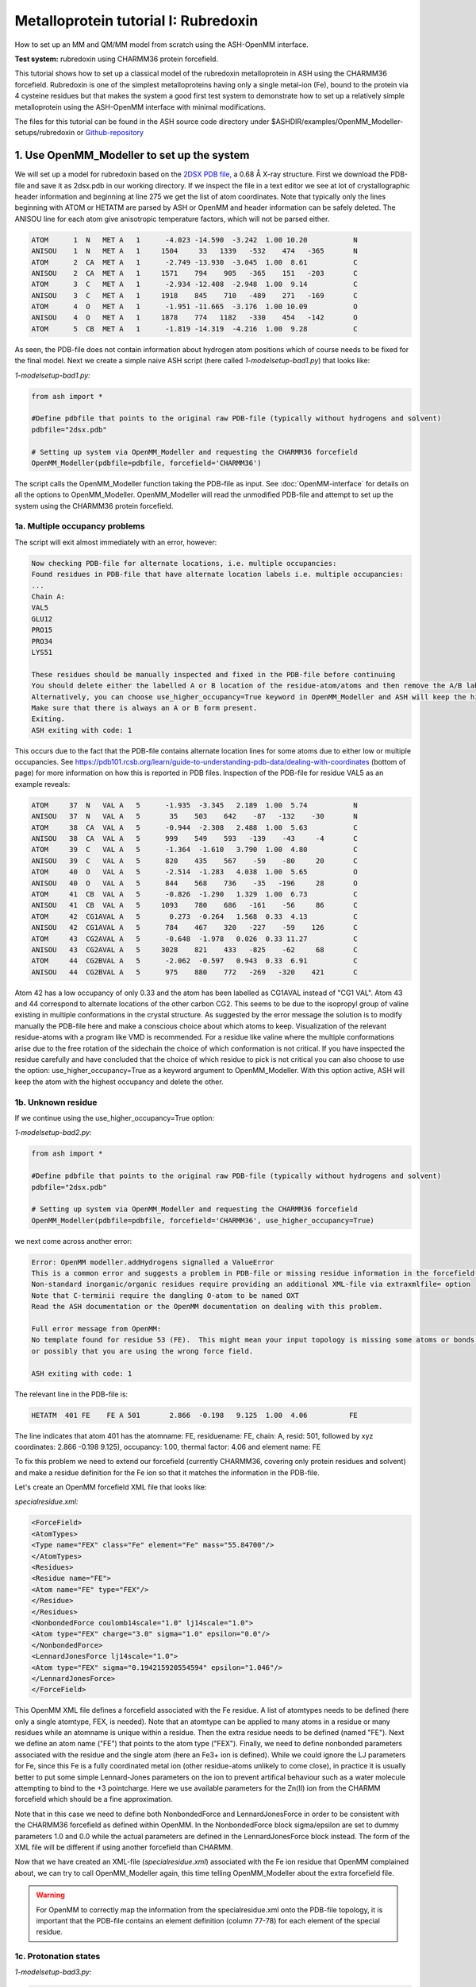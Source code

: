 Metalloprotein tutorial I: Rubredoxin
======================================

How to set up an MM and QM/MM model from scratch using the ASH-OpenMM interface.

**Test system:** rubredoxin using CHARMM36 protein forcefield.

This tutorial shows how to set up a classical model of the rubredoxin metalloprotein in ASH using the CHARMM36 forcefield.
Rubredoxin is one of the simplest metalloproteins having only a single metal-ion (Fe), bound to the protein via 4 cysteine residues but that makes
the system a good first test system to demonstrate how to set up a relatively simple metalloprotein using the ASH-OpenMM interface with minimal modifications.

The files for this tutorial can be found in the ASH source code directory under $ASHDIR/examples/OpenMM_Modeller-setups/rubredoxin or 
`Github-repository <https://github.com/RagnarB83/ash/tree/master/examples/OpenMM_Modeller-setups/rubredoxin>`_

######################################################
**1. Use OpenMM_Modeller to set up the system**
######################################################

We will set up a model for rubredoxin based on the `2DSX PDB file <https://www.rcsb.org/structure/2DSX>`_, a 0.68 Å X-ray structure.
First we download the PDB-file and save it as 2dsx.pdb in our working directory.
If we inspect the file in a text editor we see at lot of crystallographic header information and beginning at line 275 we get the list of atom coordinates.
Note that typically only the lines beginning with ATOM or HETATM are parsed by ASH or OpenMM and header information can be safely deleted. 
The ANISOU line for each atom give anisotropic temperature factors, which will not be parsed either.

.. code-block:: text

    ATOM      1  N   MET A   1      -4.023 -14.590  -3.242  1.00 10.20           N
    ANISOU    1  N   MET A   1     1504     33   1339   -532    474   -365       N
    ATOM      2  CA  MET A   1      -2.749 -13.930  -3.045  1.00  8.61           C
    ANISOU    2  CA  MET A   1     1571    794    905   -365    151   -203       C
    ATOM      3  C   MET A   1      -2.934 -12.408  -2.948  1.00  9.14           C
    ANISOU    3  C   MET A   1     1918    845    710   -489    271   -169       C
    ATOM      4  O   MET A   1      -1.951 -11.665  -3.176  1.00 10.09           O
    ANISOU    4  O   MET A   1     1878    774   1182   -330    454   -142       O
    ATOM      5  CB  MET A   1      -1.819 -14.319  -4.216  1.00  9.28           C

As seen, the PDB-file does not contain information about hydrogen atom positions which of course needs to be fixed for the final model.
Next we create a simple naive ASH script (here called *1-modelsetup-bad1.py*) that looks like:

*1-modelsetup-bad1.py:*

.. code-block:: python

    from ash import *

    #Define pdbfile that points to the original raw PDB-file (typically without hydrogens and solvent)
    pdbfile="2dsx.pdb"

    # Setting up system via OpenMM_Modeller and requesting the CHARMM36 forcefield
    OpenMM_Modeller(pdbfile=pdbfile, forcefield='CHARMM36')

The script calls the OpenMM_Modeller function taking the PDB-file as input. See :doc:`OpenMM-interface` for details on all the options to OpenMM_Modeller.
OpenMM_Modeller will read the unmodified PDB-file and attempt to set up the system using the CHARMM36 protein forcefield.

-----------------------------------
1a. Multiple occupancy problems
-----------------------------------

The script will exit almost immediately with an error, however:

.. code-block:: text

    Now checking PDB-file for alternate locations, i.e. multiple occupancies:
    Found residues in PDB-file that have alternate location labels i.e. multiple occupancies:
    ...
    Chain A:
    VAL5
    GLU12
    PRO15
    PRO34
    LYS51

    These residues should be manually inspected and fixed in the PDB-file before continuing
    You should delete either the labelled A or B location of the residue-atom/atoms and then remove the A/B label from column 17 in the file
    Alternatively, you can choose use_higher_occupancy=True keyword in OpenMM_Modeller and ASH will keep the higher occupied form and go on
    Make sure that there is always an A or B form present.
    Exiting.
    ASH exiting with code: 1

This occurs due to the fact that the PDB-file contains alternate location lines for some atoms due to either low or multiple occupancies.
See https://pdb101.rcsb.org/learn/guide-to-understanding-pdb-data/dealing-with-coordinates (bottom of page) for more information on how this is reported in PDB files.
Inspection of the PDB-file for residue VAL5 as an example reveals:

.. code-block:: text

    ATOM     37  N   VAL A   5      -1.935  -3.345   2.189  1.00  5.74           N
    ANISOU   37  N   VAL A   5       35    503    642    -87   -132    -30       N
    ATOM     38  CA  VAL A   5      -0.944  -2.308   2.488  1.00  5.63           C
    ANISOU   38  CA  VAL A   5      999    549    593   -139    -43     -4       C
    ATOM     39  C   VAL A   5      -1.364  -1.610   3.790  1.00  4.80           C
    ANISOU   39  C   VAL A   5      820    435    567    -59    -80     20       C
    ATOM     40  O   VAL A   5      -2.514  -1.283   4.038  1.00  5.65           O
    ANISOU   40  O   VAL A   5      844    568    736    -35   -196     28       O
    ATOM     41  CB  VAL A   5      -0.826  -1.290   1.329  1.00  6.73           C
    ANISOU   41  CB  VAL A   5     1093    780    686   -161    -56     86       C
    ATOM     42  CG1AVAL A   5       0.273  -0.264   1.568  0.33  4.13           C
    ANISOU   42  CG1AVAL A   5      784    467    320   -227    -59    126       C
    ATOM     43  CG2AVAL A   5      -0.648  -1.978   0.026  0.33 11.27           C
    ANISOU   43  CG2AVAL A   5     3028    821    433   -825    -62     68       C
    ATOM     44  CG2BVAL A   5      -2.062  -0.597   0.943  0.33  6.91           C
    ANISOU   44  CG2BVAL A   5      975    880    772   -269   -320    421       C

Atom 42 has a low occupancy of only 0.33 and the atom has been labelled as CG1AVAL instead of "CG1 VAL".
Atom 43 and 44 correspond to alternate locations of the other carbon CG2.
This seems to be due to the isopropyl group of valine existing in multiple conformations in the crystal structure.
As suggested by the error message the solution is to modify manually the PDB-file here and make a conscious choice about which atoms to keep.
Visualization of the relevant residue-atoms with a program like VMD is recommended. 
For a residue like valine where the multiple conformations arise due to the free rotation of the sidechain the choice of which conformation is not critical.
If you have inspected the residue carefully and have concluded that the choice of which residue to pick is not critical you can also choose to use the 
option: use_higher_occupancy=True as a keyword argument to OpenMM_Modeller.
With this option active, ASH will keep the atom with the highest occupancy and delete the other.


-----------------------------------
1b. Unknown residue
-----------------------------------

If we continue using the use_higher_occupancy=True option:

*1-modelsetup-bad2.py:*

.. code-block:: python

    from ash import *

    #Define pdbfile that points to the original raw PDB-file (typically without hydrogens and solvent)
    pdbfile="2dsx.pdb"

    # Setting up system via OpenMM_Modeller and requesting the CHARMM36 forcefield
    OpenMM_Modeller(pdbfile=pdbfile, forcefield='CHARMM36', use_higher_occupancy=True)

we next come across another error:

.. code-block:: text

    Error: OpenMM modeller.addHydrogens signalled a ValueError
    This is a common error and suggests a problem in PDB-file or missing residue information in the forcefield.
    Non-standard inorganic/organic residues require providing an additional XML-file via extraxmlfile= option
    Note that C-terminii require the dangling O-atom to be named OXT
    Read the ASH documentation or the OpenMM documentation on dealing with this problem.

    Full error message from OpenMM:
    No template found for residue 53 (FE).  This might mean your input topology is missing some atoms or bonds, 
    or possibly that you are using the wrong force field.

    ASH exiting with code: 1

The relevant line in the PDB-file is:

.. code-block:: text

    HETATM  401 FE    FE A 501       2.866  -0.198   9.125  1.00  4.06          FE

The line indicates that atom 401 has the atomname: FE, residuename: FE, chain: A, resid: 501, followed by xyz coordinates: 2.866  -0.198   9.125), 
occupancy: 1.00, thermal factor: 4.06 and element name: FE

To fix this problem we need to extend our forcefield (currently CHARMM36, covering only protein residues and solvent) and make a residue definition for the Fe ion 
so that it matches the information in the PDB-file.

Let's create an OpenMM forcefield XML file that looks like:

*specialresidue.xml:*

.. code-block:: xml

    <ForceField>
    <AtomTypes>
    <Type name="FEX" class="Fe" element="Fe" mass="55.84700"/>
    </AtomTypes>
    <Residues>
    <Residue name="FE">
    <Atom name="FE" type="FEX"/>
    </Residue>
    </Residues>
    <NonbondedForce coulomb14scale="1.0" lj14scale="1.0">
    <Atom type="FEX" charge="3.0" sigma="1.0" epsilon="0.0"/>
    </NonbondedForce>
    <LennardJonesForce lj14scale="1.0">
    <Atom type="FEX" sigma="0.194215920554594" epsilon="1.046"/>
    </LennardJonesForce>
    </ForceField>

This OpenMM XML file defines a forcefield associated with the Fe residue. A list of atomtypes needs to be defined (here only a single atomtype, FEX, is needed). 
Note that an atomtype can be applied to many atoms in a residue or many residues while an atomname is unique within a residue.
Then the extra residue needs to be defined (named "FE"). Next we define an atom name ("FE") that points to the atom type ("FEX").
Finally, we need to define nonbonded parameters associated with the residue and the single atom (here an Fe3+ ion is defined). 
While we could ignore the LJ parameters for Fe, since this Fe is a fully coordinated metal ion (other residue-atoms unlikely to come close), 
in practice it is usually better to put some simple Lennard-Jones parameters on the ion to prevent artifical behaviour such as a water molecule attempting to bind to the +3 pointcharge. 
Here we use available parameters for the Zn(II) ion from the CHARMM forcefield which should be a fine approximation.

Note that in this case we need to define both NonbondedForce and LennardJonesForce in order to be consistent with the CHARMM36 forcefield as defined within OpenMM.
In the NonbondedForce block sigma/epsilon are set to dummy parameters 1.0 and 0.0 while the actual parameters are defined in the LennardJonesForce block instead.
The form of the XML file will be different if using another forcefield than CHARMM.


Now that we have created an XML-file (*specialresidue.xml*) associated with the Fe ion residue that OpenMM complained about, we can try to call OpenMM_Modeller again, this time telling OpenMM_Modeller about the extra forcefield file.

.. warning:: For OpenMM to correctly map the information from the specialresidue.xml onto the PDB-file topology, it is important that the PDB-file contains an element definition (column 77-78) for
    each element of the special residue.

-----------------------------------
1c. Protonation states
-----------------------------------

*1-modelsetup-bad3.py:*

.. code-block:: python

    from ash import *

    #Define pdbfile that points to the original raw PDB-file (typically without hydrogens and solvent)
    pdbfile="2dsx.pdb"

    #XML-file to deal with cofactor
    extraxmlfile="./specialresidue.xml"

    # Setting up system via OpenMM_Modeller and requesting the CHARMM36 forcefield
    OpenMM_Modeller(pdbfile=pdbfile, forcefield='CHARMM36', use_higher_occupancy=True, extraxmlfile=extraxmlfile)


While this script runs to completion in just a few seconds, we are not quite ready. The Fe ion is now defined in the combined forcefield, however, OpenMM does not know that the Fe ion is actually chemically bonded to 4 deprotonated cysteine
residues of the protein. Those 4 cysteine residues are Cys6, Cys9, Cys39 and Cys42.

.. image:: figures/rubredoxin-cysteines-combined-72.png
   :align: center
   :width: 700


Cysteine residues are by default assumed to have a protonated sidechain and we can see on the figure on the left that OpenMM added H-atoms to each thiol group of the cysteine sidechain.
This is obviously not what we want for our Fe ion that should be coordinated to 4 deprotonated cysteines (right figure)



In order to let OpenMM_Modeller know that we do not want those cysteine sidechains protonated we need to define 
the residue_variants keyword argument.
The residue_variants value needs to be a dictionary of dictionaries that points to alternative residuenames for residues with 
other protonation states in each chain (identified by chainname)
Here we tell OpenMM_Modeller that these 4 cysteine residues should be CYX residues (deprotonated CYS).


*1-modelsetup_simple.py:*

.. code-block:: python

    from ash import *

    #Original raw PDB-file (no hydrogens, nosolvent)
    pdbfile="2dsx.pdb"

    #XML-file to deal with cofactor
    extraxmlfile="./specialresidue.xml"

    #Setting some manual protonation states.
    #Here defining residues in chain A with resid values: 6,9,39,42 to be deprotonated cysteines (CYX). 
    #NOTE: Here the actual resid values in the PDB-file are used (ASH's 0-based indexing does not apply)
    residue_variants={'A':{6:'CYX',9:'CYX',39:'CYX',42:'CYX'}}

    # Setting up system via Modeller
    OpenMM_Modeller(pdbfile=pdbfile, forcefield='CHARMM36',
        extraxmlfile=extraxmlfile, residue_variants=residue_variants, use_higher_occupancy=True)


OpenMM_Modeller prints a table with to-be-modified residues indicated, that confirms that we have selected the correct residues (though best to visually confirm):

.. code-block:: text

    User defined residue variants per chain:
    Chain A : {6: 'CYX', 9: 'CYX', 39: 'CYX', 42: 'CYX'}

    MODELLER TOPOLOGY - RESIDUES TABLE

    ASH-resid   Resname      Chain-index  Chain-name   ResID-in-chain       User-modification
    ----------------------------------------------------------------------------------------------------
    0           MET          0            A            1
    1           ASP          0            A            2
    2           ILE          0            A            3
    3           TYR          0            A            4
    4           VAL          0            A            5
    5           CYS          0            A            6                   -- This residue will be changed to: CYX --
    6           THR          0            A            7
    7           VAL          0            A            8
    8           CYS          0            A            9                   -- This residue will be changed to: CYX --
    9           GLY          0            A            10
    10          TYR          0            A            11
    11          GLU          0            A            12
    ...


Valid alternative residue names for alternative protonation states of titratable residues:

- LYN instead of LYS: deprotonated lysine residue (NH2 instead of NH3)
- CYX instead of CYS: deprotonated cysteine residue (S- instead of SH)
- ASH instead of ASP: protonated aspartate residue (COOH instead of COO-)
- GLH instead of GLU: protonated glutamate residue (COOH instead of COO-)
- HID instead of HIS: histidine protonated at delta nitrogen
- HIE instead of HIS: histidine protonated at epsilon nitrogen

.. note:: These names can not be used in the PDB-file. Only in the residue_variants dictionary that you provide to OpenMM_Modeller.

-----------------------------------
1d. Final setup
-----------------------------------

Script *1-modelsetup_simple.py* is the final version of the setup script that will setup a more-or-less acceptable model for solvated rubredoxin.
When OpenMM_Modeller runs through the whole protocol without errors, it will print out the the following output in the end:


.. code-block:: text

    Files written to disk:
    system_afterfixes.pdb
    system_afterfixes2.pdb
    system_afterH.pdb
    system_aftersolvent.pdb
    system_afterions.pdb and finalsystem.pdb (same)

    Final files:
    finalsystem.pdb  (PDB file)
    finalsystem.ygg  (ASH fragment file)
    finalsystem.xyz   (XYZ coordinate file)
    system_full.xml   (System XML file)


    OpenMM_Modeller done! System has been fully set up

    To use this system setup to define a future OpenMMTheory object for this system you can either do:

    1. Use full system XML-file:
    omm = OpenMMTheory(xmlsystemfile="system_full.xml", pdbfile="finalsystem.pdb", periodic=True)

    1. Define using separate forcefield XML files:
    omm = OpenMMTheory(xmlfiles=["charmm36.xml", "charmm36/water.xml", "./specialresidue.xml"], pdbfile="finalsystem.pdb", periodic=True)

OpenMM_Modeller has here executed a multi-step protocol that fixes problems in the PDB-file, corrects for missing atoms, intelligently added H-atoms according to topology and takes pH into account for titratable residues (default pH=7.0) 
and finally added a solvent box around the protein as well as ions according to a desired ion strength (here 0.1).
PDB-files are created for each step and can be inspected.


.. image:: figures/rubredoxin_setup_all72.png
   :align: center

Figure above shows a visualization of the PDB after basic fixes (missing heavy atoms added) at the top left, after adding all hydrogen atoms (top right), after adding a solvent box (bottom left) and after adding ions (bottom right).

.. note:: Even though OpenMM_Modeller exits successfully without errors you should be highly 
    critical of the final results and visual inspection of the final system PDB-file should always be a requirement. 
    Pay special attention to the environment around unusual residues and inspect the protonation states of titratable residues, 
    e.g. by analyzing hydrogen bonding networks.
    Histidine protonation states are especially important (and C/N assignments may even be wrong in the X-ray structure).

Another version of the script below shows how additional options can be used to control the size of the solvation box (solvent_padding), choose watermodel, 
control protonation state of titratable residues according to pH value, change ionic strength, positive and negative iontypes to add etc.


*1-modelsetup_advanced.py:*

.. code-block:: python

    from ash import *

    #Original raw PDB-file (no hydrogens, nosolvent)
    pdbfile="2dsx.pdb"

    #XML-file to deal with cofactor
    extraxmlfile="./specialresidue.xml"

    #Setting some manual protonation states.
    #Here defining residues in chain A with resid values: 6,9,39,42 to belsetup_sime deprotonated cysteines (CYX). 
    #NOTE: Here the actual resid values in the PDB-file are used (ASH's 0-based indexing does not apply)
    residue_variants={'A':{6:'CYX',9:'CYX',39:'CYX',42:'CYX'}}

    # Setting up system via Modeller
    OpenMM_Modeller(pdbfile=pdbfile, forcefield='CHARMM36',
        extraxmlfile=extraxmlfile, watermodel="tip3p", pH=7.0, solvent_padding=10.0,
        ionicstrength=0.1, pos_iontype='Na+', neg_iontype='Cl-', residue_variants=residue_variants, use_higher_occupancy=True)



###############################################################
**2a. Minimize system and run a classical MD simulation**
###############################################################

Once OpenMM_Modeller has finished setting up the system we need to do some basic classical simulations to make sure 
the system is stable before attemping future QM/MM geometry optimizations or QM/MM MD. While OpenMM_Modeller returns a valid OpenMMTheory ASH object that could be used 
as input in the next steps, it is more
convenient to separate the OpenMM_Modeller setup in one script and simulations in another script. It is also required in this case as we
need to be able define bond-constraints for the metal ion in the OpenMMTheory definition. 

To create an OpenMMTheory object in a new script from the OpenMM_Modeller setup we can read in a list of forcefield XML files that were used in the original setup together with the PDB-file:

.. code-block:: python

    #Creating new OpenMM object by specifying the general CHARMM36 XML files and the special residue file
    omm = OpenMMTheory(xmlfiles=["charmm36.xml", "charmm36/water.xml", "./specialresidue.xml"], pdbfile="finalsystem.pdb", periodic=True,
                platform='OpenCL', numcores=numcores, autoconstraints='HBonds', constraints=bondconstraints, rigidwater=True)

The charmm36.xml and charmm36/water.xml files should be found automatically in the OpenMM library while the specialresidue.xml file needs to be present in the directory.

Alternatively, we can also read in the XML-file that OpenMM_Modeller created for the full system ("system_full.xml") together with 
the PDB-file ("finalsystem.pdb") using the xmlsystemfile= option to OpenMMTheory:



.. code-block:: python

    #Creating new OpenMM object from OpenMM full system file
    omm = OpenMMTheory(xmlsystemfile="system_full.xml", pdbfile="finalsystem.pdb", periodic=True, platform='OpenCL', numcores=numcores,
                        autoconstraints='HBonds', constraints=bondconstraints, rigidwater=True)

.. warning:: The xmlsystemfile="system_full.xml" option has the disadvantage that all constraints of the system have been hardcoded into the XML file and can not be changed later.
    This it not a good option for future QM/MM optimizations since these constraints are not compatible with QM/MM optimization runs (using geomeTRIC).

.. note:: pdbfile=  input in OpenMMTheory is used to define the topology and needs to match the assumed topology in the XML-files. 
    The PDB-coordinates are generally not used by OpenMMTheory (though they may be used to define user constraints).



To show how we can run classical simulations of our rubredoxin setup consider the script below. It should run in less than 3-5 minutes on a decent CPU or GPU.


*2a-classicalMD.py:*

.. code-block:: python

    from ash import *

    numcores=4

    #Defining list of lists of bond-constraints.  
    #WARNING: ASH counts atom indices from 0.
    bondconstraints=[[755,96],[755,136],[755,567],[755,607]]

    #Defining fragment containing coordinates (can be read from XYZ-file, ASH fragment or PDB-file)
    fragment=Fragment(pdbfile="finalsystem.pdb")

    #Creating new OpenMM object from OpenMM full system file
    omm = OpenMMTheory(xmlfiles=["charmm36.xml", "charmm36/water.xml", "specialresidue.xml"], pdbfile="finalsystem.pdb", periodic=True,
                numcores=numcores, autoconstraints='HBonds', constraints=bondconstraints, rigidwater=True)

    #MM minimization for 100 steps
    OpenMM_Opt(fragment=fragment, theory=omm, maxiter=100, tolerance=1)

    #Gentle warmup MD (3 MD simulations: 10/50/200 steps with timesteps 0.5/1/1 fs at 1 K/10K/300K)
    Gentle_warm_up_MD(fragment=fragment, theory=omm, time_steps=[0.0005,0.001,0.001],
                    steps=[10,50,200], temperatures=[1,10,300])

    #Classical NVT MD simulation for 5 ps at 300 K
    OpenMM_MD(fragment=fragment, theory=omm, timestep=0.001, simulation_time=5, traj_frequency=10, temperature=300,
        integrator='LangevinMiddleIntegrator', coupling_frequency=1, trajectory_file_option='DCD')

    #Re-image trajectory so that protein is in middle
    MDtraj_imagetraj("trajectory.dcd", "final_MDfrag_laststep.pdb", format='DCD')


.. note:: All optimizers and MD-simulators in ASH that take an ASH fragment as input will upon completion, update the coordinates of that ASH fragment
    with the coordinates of the last step.

This script defines an ASH fragment from the final PDB-file created by OpenMM_Modeller. It then defines an OpenMM_Theory object using the 
full system XML file (and PDB topology). In addition to basic automatic X-H bondconstraints and rigid-water constraints we also have to
add constraints associated with the Fe-S cysteine bonds as our simple forcefield does not define bonded parameters associated with the Fe-Cysteine interaction.
The bond constraints are easily defined as a list of lists using the atom indices of the Fe (755) and the sulfurs (96,136,567,607). Note that ASH counts from 0.
Alternatively, we could also have added harmonic bond restraints instead of rigid constraints.

We next provide the ASH fragment and the OpenMMTheory as input to the OpenMM_Opt minimizer and run a minimization of 100 steps.
For a large MM system it is typically not needed to minimize the whole system until convergence (and can in fact be very hard to accomplish).
Here we simply minimize for 100 steps in order to remove the largest starting forces from the system (due to the addition of H-atoms, solvent, ions etc.) before we
go on to perform an MM simulation. There are cases where OpenMM_Opt fails to reduce these forces (and can even crash) sufficiently.
We can also use Gentle_warm_up_MD (see :doc:`OpenMM-interface`) to gently warm up the system starting from a very low temperature.

Next we perform an MM MD simulation using OpenMM_MD. Here we do a very short MD simulation for 5 picoseconds using a timestep 
of 0.001 ps (1 fs) at 300 K. We use a Langevin integrator that also acts as thermostat and we will thus sample the NVT ensemble.

The trajectory can be visualized using VMD:

.. code-block:: shell

    vmd final_MDfrag_laststep.pdb trajectory.dcd



.. raw:: html

    <div align=center>
    <video width="320" height="240" controls>
    <source src="_static/rubredoxin-weirdbox-720p.mov" type="video/mp4">
    </video>
    </div>


The trajectory or the PDB-file associated with the last snapshot (final_MDfrag_laststep.pdb) may appear quite odd as seen above with the protein
being partially outside the box and centered on one of the box corners (and then jumping between corners). It is important to realize that there is 
nothing wrong with the simulation, it's only a visualization oddity due to the periodic boundary conditions enforced during the simulation (and OpenMM's choice of image representation). 
If one inspects neighbouring boxes in VMD (Periodic tab in the Graphical Representations window) one can see that each protein is fully solvated 
if surrounding boxes are visualized.

.. image:: figures/rubredoxin-multibox.png
   :align: center
   :width: 300

However, it is also possible to reimage the trajectory so that the protein appears more pleasingly in the center of the box as shown below (or last line in the script above)

.. code-block:: python

    MDtraj_imagetraj("trajectory.dcd", "final_MDfrag_laststep.pdb", format='DCD')

The reimaged trajectory, "trajectory_imaged.dcd",  will look like this:

.. raw:: html

    <div align=center>
    <video width="320" height="240" controls>
    <source src="_static/rubredoxin-reimaged-720p.mov" type="video/mp4">
    </video>
    </div>



###########################################################################
**2b. Run through an advanced NPT equilibration + long NVT simulation**
###########################################################################

Step 2a above only ran a very short 5 ps MD simulation and only served to demonstrate the basic principles in a short runtime.
5 ps is much too short of a simulation time to properly equilibrate a solvated protein system.
Here we will instead run through a longer multistep simulation protocol that will make sure the system is equilibrated.
We will use a 4fs timestep which is relatively large (a longer timestep allows longer simulation times but can lead to instabilities if poorly chosen). 
Classical MD simulations in OpenMM with the LangevinMiddleIntegrator and appropriate constraints (autoconstraints='HBonds', rigidwater=True, default hydrogenmass scaling of 1.5)
can typically use such large timesteps without problems.

We will use the original files from OpenMM_Modeller, redo the 100-step minimization but then request a long NPT simulation (using the OpenMM_box_relaxation function)
that uses both a barostat that changes the box dimensions (to keep pressure constant) until the volume and density of the system reaches convergence.
Once the simulation is found to be converged, the last snapshot together with the converged box vectors are used to start a long 1 ns NVT simulation.


*2b-classicalMD.py:*

.. code-block:: python

    from ash import *

    numcores=4

    #Defining list of lists of bond-constraints.  
    #WARNING: ASH counts atom indices from 0.
    bondconstraints=[[755,96],[755,136],[755,567],[755,607]]

    #Defining fragment containing coordinates (can be read from XYZ-file, ASH fragment or PDB-file)
    fragment=Fragment(pdbfile="finalsystem.pdb")

    #Creating new OpenMM object from OpenMM full system file
    omm = OpenMMTheory(xmlfiles=["charmm36.xml", "charmm36/water.xml", "specialresidue.xml"], pdbfile="finalsystem.pdb", periodic=True,
                numcores=numcores, autoconstraints='HBonds', constraints=bondconstraints, rigidwater=True)

    #MM minimization for 100 steps
    OpenMM_Opt(fragment=fragment, theory=omm, maxiter=100, tolerance=1)

    #Gentle warmup MD (3 MD simulations: 10/50/200 steps with timesteps 0.5/1/4 fs at 1 K/10K/300K)
    Gentle_warm_up_MD(fragment=fragment, theory=omm, time_steps=[0.0005,0.001,0.004],
                    steps=[10,50,200], temperatures=[1,10,300])


    #NPT simulation until density and volume converges
    OpenMM_box_relaxation(fragment=fragment, theory=omm, datafilename="nptsim.csv", numsteps_per_NPT=10000,
                          volume_threshold=1.0, density_threshold=0.001, temperature=300, timestep=0.004,
                          traj_frequency=100, trajfilename='relaxbox_NPT', trajectory_file_option='DCD', coupling_frequency=1)

    #NVT MD simulation for 1000 ps = 1 ns
    OpenMM_MD(fragment=fragment, theory=omm, timestep=0.004, simulation_time=1000, traj_frequency=1000, temperature=300,
        integrator='LangevinMiddleIntegrator', coupling_frequency=1, trajfilename='NVTtrajectory',trajectory_file_option='DCD')


    #Re-image trajectory so that protein is in middle
    MDtraj_imagetraj("NVTtrajectory.dcd", "final_MDfrag_laststep.pdb", format='DCD')

To test whether the system is stable during the long final NVT simulation we can do some analysis of the trajectory.

**TODO: Make plots of :**

- temperature vs. time
- RMSD vs. time
- other things vs. time
  
Note that while in principle NPT simulations are more realistic conditions than NVT, the NVT simulations have the benefit that the
periodic box vectors are constant and will not change from snapshot to snapshot, a convenient property when grabbing arbitrary snapshots from the trajectory
for other calculations.



###########################################################################
**3. Run semi-empirical GFN-xTB QM/MM MD simulation**
###########################################################################

Once we have performed an acceptable classical simulation (with the Fe-S bonds of the metal site constrained) and demonstrated that the system is stable 
we can move on to QM/MM calculations that allow a more realistic description of the metal site and allows us to remove artificial constraints associated 
with the Fe-S bonds (we constrained them because we did not have bonded MM parameters available).

Typical QM/MM calculations involve geometry optimizations (see :doc:`Geometry-optimization`) of a system-subset : see step 4 below.
But here, due to the small cofactor involved and the availability of a decent cheap semi-empirical method (GFN-XTB) that can handle transition metals we can perform
GFN-xTB/CHARMM36 QM/MM MD simulations for a few picoseconds and explore the dynamic nature of the metal site properly (the accuracy of such a simulations depends 
of course on how well the semi-empirical method handles the system).


.. note:: This feature is in an experimental stage as OpenMM will run with periodic boundary conditions active while the QM-theory (here xTB) does not know about
    the periodic boundary conditions and will calculate a non-periodic box instead. It's unclear how reliable this approximation is in the long run.

*3-QMMM_MD.py:*

.. code-block:: python

    from ash import *

    #Define number of cores variable
    numcores=4

    #Fe(SCH2)4 indices (inspect system_aftersolvent.pdb file to get indices)
    qmatoms=[93,94,95,96,133,134,135,136,564,565,566,567,604,605,606,607,755]

    #Defining fragment containing coordinates (can be read from XYZ-file, ASH fragment, PDB-file)
    lastpdbfile="final_MDfrag_laststep_imaged.pdb"
    fragment=Fragment(pdbfile=lastpdbfile)

    #Creating new OpenMM object from OpenMM full system file
    omm = OpenMMTheory(xmlfiles=["charmm36.xml", "charmm36/water.xml", "specialresidue.xml"], pdbfile=lastpdbfile, periodic=True,
                numcores=numcores, autoconstraints='HBonds', constraints=bondconstraints, rigidwater=True)

    #QM theory: GFN1-xTB
    xtb = xTBTheory(xtbmethod="GFN1", numcores=numcores)
    #QM/MM theory
    qmmm = QMMMTheory(qm_theory=xtb, mm_theory=omm, fragment=fragment,
            embedding="Elstat", qmatoms=qmatoms, printlevel=1)

    #QM/MM MD simulation for 10 ps. More conservative timestep
    OpenMM_MD(fragment=fragment, theory=qmmm, timestep=0.001, simulation_time=10, traj_frequency=50, temperature=300,
        integrator='LangevinMiddleIntegrator', coupling_frequency=1, charge=-1, mult=6)


TODO: inspect QM/MM trajectory


Finally, note that we are of course not limited to semi-empirical methods for QM/MM MD.
The xTBTheory we used as QM theory can be replaced by any QM-theory implemented in ASH, including ORCATheory, allowing for a regular DFT method as QM-method instead.
This, however, will mean that each QM energy+gradient step will take longer, meaning only shorter timescales can be reached.


####################################################################################
**4. Run QM/MM geometry optimizations at the DFT-level using ORCA as QM theory**
####################################################################################

QM/MM geometry optimizations are the most typical way of running QM/MM calculations of a protein active site.
One defines a QM-region that can be chosen to be as large as one can afford and an active region that can be considerably larger (typically consisting of all QM atoms and many surrounding MM atoms, usually around 1000 atoms).
The QM-theory can then be chosen to be any QM-method within a QM-theory interface available in ASH. Note that you most certainly want the QM-method to have an analytic gradient available 
(usually the case for most DFT, HF and MP2 methods but rarer for e.g. WFT methods like CCSD(T)).

We will here run QM/MM geometry optimization using the ORCATheory interface and will choose the DFT-composite method r2SCAN-3c as our QM-level.
We will first choose a small active region that consists only of the QM-region (17 atoms + 4 linkatoms). This means that we don't have to worry too much about what happens at the MM-level since the whole MM-region is frozen and will interact
with the QM-region via electrostatic embedding (MM pointcharges polarizing the QM electron density), short-range Lennard-Jones interactions (MM atoms interacting with QM atoms via the Lennard-Jones parameters defined in the forcefield) as well 
as via the bonded terms occurring at the QM and MM boundary. 

See :doc:`Geometry-optimization` for information on the Optimizer function.

*4-QMMM_Opt_smallact.py:*

.. code-block:: python

    from ash import *

    #Define number of cores variable
    numcores=4

    #Fe(SCH2)4 indices (inspect system_aftersolvent.pdb file to get indices)
    qmatoms=[93,94,95,96,133,134,135,136,564,565,566,567,604,605,606,607,755]

    #Defining fragment containing coordinates (can be read from XYZ-file, ASH fragment, PDB-file)
    lastpdbfile="final_MDfrag_laststep_imaged.pdb"
    fragment=Fragment(pdbfile=lastpdbfile)

    #Creating new OpenMM object from OpenMM XML files (built-in CHARMM36 and a user-defined one)
    omm = OpenMMTheory(xmlfiles=["charmm36.xml", "charmm36/water.xml", "./specialresidue.xml"], pdbfile=lastpdbfile, periodic=True,
                platform='CPU', numcores=numcores, autoconstraints=None, rigidwater=False)

    #QM theory: r2SCAN-3c DFT-composite method using ORCA
    orca = ORCATheory(orcasimpleinput="! r2SCAN-3c tightscf", numcores=numcores)
    #QM/MM theory
    qmmm = QMMMTheory(qm_theory=orca, mm_theory=omm, fragment=fragment,
            embedding="Elstat", qmatoms=qmatoms, printlevel=1)

    # QM/MM geometry optimization
    #Defining active region as QM-region
    actatoms=qmatoms
    Optimizer(fragment=fragment, theory=qmmm, ActiveRegion=True, actatoms=actatoms, maxiter=200,
        charge=-1, mult=6)


This optimization should converge in about 13 optimization steps.
geomeTRICOptimizer writes out 2 trajectory files that can be visualized: geometric_OPTtraj.xyz (active-region only) geometric_OPTtraj_Full.xyz (full system) using e.g VMD:
See :doc:`Geometry-optimization`
.. code-block:: text

    vmd geometric_OPTtraj.xyz  # visualize trajectory with active region 
    vmd geometric_OPTtraj_Full.xyz # visualize full trajectory
    vmd final_MDfrag_laststep_imaged.pdb geometric_OPTtraj_Full.xyz # visualize trajectory with topology information available

.. raw:: html

    <div align=center>
    <video width="320" height="240" controls>
    <source src="_static/rubredoxin-opt-traj-smallactonly720p.mov" type="video/mp4">
    </video>
    <video width="320" height="240" controls>
    <source src="_static/rubredoxin-opt-traj-smallact-full720p.mov" type="video/mp4">
    </video>
    </div>



.. note:: Unlike the active-region trajectory above that shows only the QM atoms, if you inspect the ORCA inputfile created by ASH  (orca.inp by default) you will notice that the QM-coordinates provided by ASH to ORCA contain 4 extra hydrogen atoms on each carbon atom.
    These are link atoms that turn each methylene group in the QM-region into a methyl group in order to maintain a simple closed-shell electronic structure.
    The forces acting on the linkatoms are projected onto the MM atoms by ASH automatically.

While our QM/MM geometry optimization with this small active region can be an acceptable first approximation, a more realistic calculation that accounts for protein environment flexibility
is to allow a larger active region. We will here choose a large active region of ~ 1000 atoms, surrounding the metal-site. Note that while an even larger active region is of course possible,
really large active regions create minimization problems as well MM local minima problems occurring in QM/MM reaction profile studies. In order to conveniently choose the active region we can 
create a little temporary script (here called define_activeregion.py) that calls the actregiondefine function and defines a list of
atom indices of whole residues that are 12 Å away from the origin atom (here the Fe ion).


*define_activeregion.py:*

.. code-block:: python

    from ash import *

    #Defining fragment containing coordinates (can be read from XYZ-file, ASH fragment, PDB-file)
    lastpdbfile="final_MDfrag_laststep_imaged.pdb"
    fragment=Fragment(pdbfile=lastpdbfile)

    #Creating new OpenMM object from OpenMM XML files (built-in CHARMM36 and a user-defined one)
    omm = OpenMMTheory(xmlfiles=["charmm36.xml", "charmm36/water.xml", "./specialresidue.xml"], pdbfile=lastpdbfile, periodic=True,
                platform='CPU',  autoconstraints=None, rigidwater=False)


    #Defining active region as within X Å from originatom 755 (Fe)
    actregiondefine(mmtheory=omm, fragment=fragment, radius=12, originatom=755)

The script will create the following output:

.. code-block:: text

                      ###########################
                      #                         #
                    #     ActregionDefine     #
                      #                         #
                      ###########################


    Radius: 12
    Origin atom: 755 (Fe)
    Will find all atoms within 12 Å from atom: 755 (Fe)
    Will select all whole residues within region and export list
    Wrote list to file: active_atoms
    Active region size: 908
    Active-region indices written to file: active_atoms
    The active_atoms list  can be read-into Python script like this:	 actatoms = read_intlist_from_file("active_atoms")
    Wrote Active region XYZfile: ActiveRegion.xyz  (inspect with visualization program)


This active_atoms file just contains a list of atom indices indicating which atoms should be active (all others are frozen).
The file can be manually modified if required. The ActiveRegion.xyz file can be visualized to make sure that the active-region looks reasonable.
The active region does not have to be completely spherical and the ~1000 atom size is mostly a guideline.

.. image:: figures/activregion.png
   :align: center
   :width: 300

.. warning:: While it might be tempting to call the actregiondefine function directly within your regular ASH QM/MM optimization script, this is typically 
    not a good idea as the active region is then redefined for each set of new system coordinates. It's possible that the active region might slightly change in subsequent jobs due to e.g. water molecules being randomly in 
    or out out of the sphere-radius when the function is run. This will result in an inconsistent energy surface. Instead: run the actregion definition script only once to define the active-atoms 
    list and use for all subsequent jobs.

While we do not need to apply constraints to the X-H bonds of the protein in an optimization (as is typically done in MD simulations to allow longer timesteps) we do have to make sure that the water molecules remain
rigid as they should be according to the model definition (applies to standard water forcefields like TIP3, TIP4P, SPC). Since we use the geomeTRICOptimizer here, this information
needs to be provided using the constraints keyword argument.
We use this simple code below to define a constraints dictionary that can then be passed onto the geomeTRICOptimizer.

.. code-block:: python

    actatoms = read_intlist_from_file("active_atoms")
    #Defining water constraints for atoms in the active region
    waterconlist = getwaterconstraintslist(openmmtheoryobject=omm, atomlist=actatoms, watermodel='tip3p')
    waterconstraints = {'bond': waterconlist}


Now we are ready to perform our QM/MM geometry optimization using our large active region of 908 atoms:
While the cost of each optimization cycle should remain  the same (the QM-region and QM theory level is the same as before), because 908 atoms are active instead
of 17 atoms, the minimization problem is tougher and we should expect many more optimization cycles to take place.
The number of optimization cycles may be especially large since we are minimizing from an MD simulation snapshot rather than a previously optimized structure.

*4-QMMM_Opt_bigact.py:*

.. code-block:: python

    from ash import *

    #Define number of cores variable
    numcores=4

    #Fe(SCH2)4 indices (inspect system_aftersolvent.pdb file to get indices)
    qmatoms=[93,94,95,96,133,134,135,136,564,565,566,567,604,605,606,607,755]

    #Defining fragment containing coordinates (can be read from XYZ-file, ASH fragment, PDB-file)
    lastpdbfile="final_MDfrag_laststep_imaged.pdb"
    fragment=Fragment(pdbfile=lastpdbfile)

    #Creating new OpenMM object from OpenMM XML files (built-in CHARMM36 and a user-defined one)
    omm = OpenMMTheory(xmlfiles=["charmm36.xml", "charmm36/water.xml", "./specialresidue.xml"], pdbfile=lastpdbfile, periodic=True,
                platform='CPU', numcores=numcores, autoconstraints=None, rigidwater=False)

    #QM theory
    orca = ORCATheory(orcasimpleinput="! r2SCAN-3c tightscf", numcores=numcores)
    #QM/MM theory
    qmmm = QMMMTheory(qm_theory=orca, mm_theory=omm, fragment=fragment,
            embedding="Elstat", qmatoms=qmatoms, printlevel=1)

    # QM/MM geometry optimization

    #Define active-region by reading from active_atoms file
    actatoms = read_intlist_from_file("active_atoms")

    #Defining water constraints for atoms in the active region
    waterconlist = getwaterconstraintslist(openmmtheoryobject=omm, atomlist=actatoms, watermodel='tip3p')
    waterconstraints = {'bond': waterconlist}

    #Calling geomeTRICOptimizer with defined constraints
    geomeTRICOptimizer(fragment=fragment, theory=qmmm, ActiveRegion=True, actatoms=actatoms, maxiter=200, constraints=waterconstraints,
        charge=-1, mult=6)


TODO: inspect QM/MM trajectory
